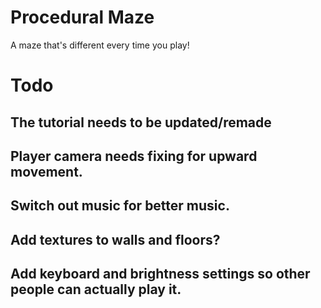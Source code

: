 * Procedural Maze
A maze that's different every time you play!

* Todo
** The tutorial needs to be updated/remade 
** Player camera needs fixing for upward movement.
** Switch out music for better music.
** Add textures to walls and floors?
** Add keyboard and brightness settings so other people can actually play it.
